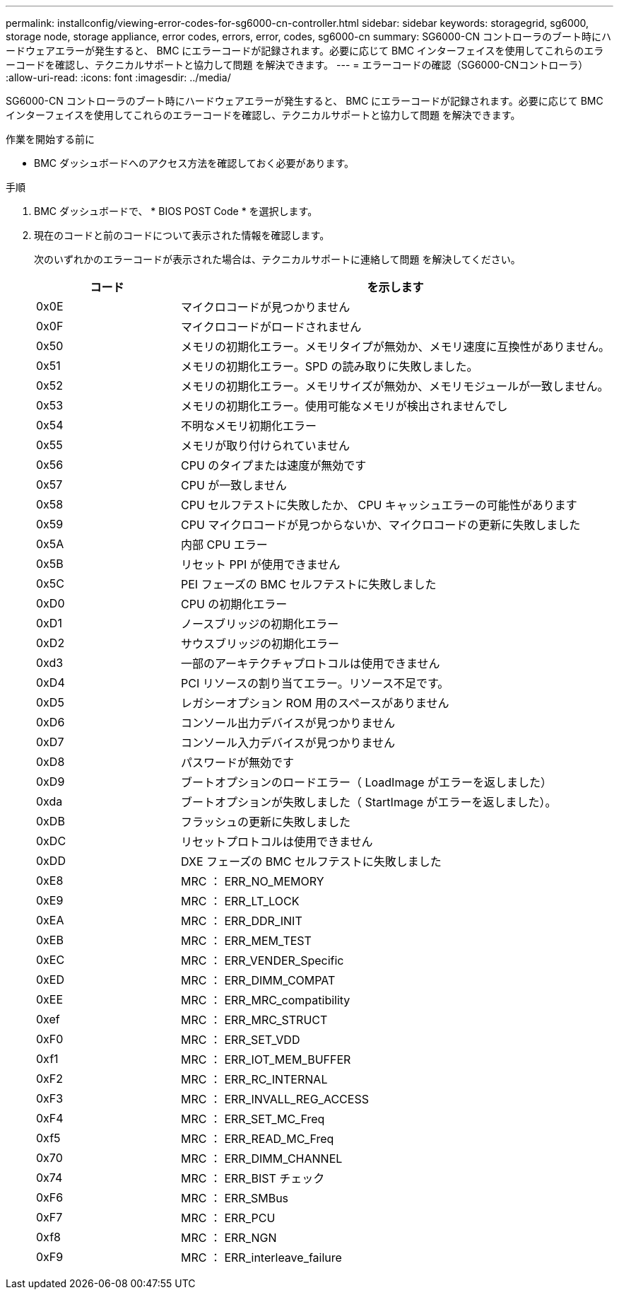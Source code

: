 ---
permalink: installconfig/viewing-error-codes-for-sg6000-cn-controller.html 
sidebar: sidebar 
keywords: storagegrid, sg6000, storage node, storage appliance, error codes, errors, error, codes, sg6000-cn 
summary: SG6000-CN コントローラのブート時にハードウェアエラーが発生すると、 BMC にエラーコードが記録されます。必要に応じて BMC インターフェイスを使用してこれらのエラーコードを確認し、テクニカルサポートと協力して問題 を解決できます。 
---
= エラーコードの確認（SG6000-CNコントローラ）
:allow-uri-read: 
:icons: font
:imagesdir: ../media/


[role="lead"]
SG6000-CN コントローラのブート時にハードウェアエラーが発生すると、 BMC にエラーコードが記録されます。必要に応じて BMC インターフェイスを使用してこれらのエラーコードを確認し、テクニカルサポートと協力して問題 を解決できます。

.作業を開始する前に
* BMC ダッシュボードへのアクセス方法を確認しておく必要があります。


.手順
. BMC ダッシュボードで、 * BIOS POST Code * を選択します。
. 現在のコードと前のコードについて表示された情報を確認します。
+
次のいずれかのエラーコードが表示された場合は、テクニカルサポートに連絡して問題 を解決してください。

+
[cols="1a,3a"]
|===
| コード | を示します 


 a| 
0x0E
 a| 
マイクロコードが見つかりません



 a| 
0x0F
 a| 
マイクロコードがロードされません



 a| 
0x50
 a| 
メモリの初期化エラー。メモリタイプが無効か、メモリ速度に互換性がありません。



 a| 
0x51
 a| 
メモリの初期化エラー。SPD の読み取りに失敗しました。



 a| 
0x52
 a| 
メモリの初期化エラー。メモリサイズが無効か、メモリモジュールが一致しません。



 a| 
0x53
 a| 
メモリの初期化エラー。使用可能なメモリが検出されませんでし



 a| 
0x54
 a| 
不明なメモリ初期化エラー



 a| 
0x55
 a| 
メモリが取り付けられていません



 a| 
0x56
 a| 
CPU のタイプまたは速度が無効です



 a| 
0x57
 a| 
CPU が一致しません



 a| 
0x58
 a| 
CPU セルフテストに失敗したか、 CPU キャッシュエラーの可能性があります



 a| 
0x59
 a| 
CPU マイクロコードが見つからないか、マイクロコードの更新に失敗しました



 a| 
0x5A
 a| 
内部 CPU エラー



 a| 
0x5B
 a| 
リセット PPI が使用できません



 a| 
0x5C
 a| 
PEI フェーズの BMC セルフテストに失敗しました



 a| 
0xD0
 a| 
CPU の初期化エラー



 a| 
0xD1
 a| 
ノースブリッジの初期化エラー



 a| 
0xD2
 a| 
サウスブリッジの初期化エラー



 a| 
0xd3
 a| 
一部のアーキテクチャプロトコルは使用できません



 a| 
0xD4
 a| 
PCI リソースの割り当てエラー。リソース不足です。



 a| 
0xD5
 a| 
レガシーオプション ROM 用のスペースがありません



 a| 
0xD6
 a| 
コンソール出力デバイスが見つかりません



 a| 
0xD7
 a| 
コンソール入力デバイスが見つかりません



 a| 
0xD8
 a| 
パスワードが無効です



 a| 
0xD9
 a| 
ブートオプションのロードエラー（ LoadImage がエラーを返しました）



 a| 
0xda
 a| 
ブートオプションが失敗しました（ StartImage がエラーを返しました）。



 a| 
0xDB
 a| 
フラッシュの更新に失敗しました



 a| 
0xDC
 a| 
リセットプロトコルは使用できません



 a| 
0xDD
 a| 
DXE フェーズの BMC セルフテストに失敗しました



 a| 
0xE8
 a| 
MRC ： ERR_NO_MEMORY



 a| 
0xE9
 a| 
MRC ： ERR_LT_LOCK



 a| 
0xEA
 a| 
MRC ： ERR_DDR_INIT



 a| 
0xEB
 a| 
MRC ： ERR_MEM_TEST



 a| 
0xEC
 a| 
MRC ： ERR_VENDER_Specific



 a| 
0xED
 a| 
MRC ： ERR_DIMM_COMPAT



 a| 
0xEE
 a| 
MRC ： ERR_MRC_compatibility



 a| 
0xef
 a| 
MRC ： ERR_MRC_STRUCT



 a| 
0xF0
 a| 
MRC ： ERR_SET_VDD



 a| 
0xf1
 a| 
MRC ： ERR_IOT_MEM_BUFFER



 a| 
0xF2
 a| 
MRC ： ERR_RC_INTERNAL



 a| 
0xF3
 a| 
MRC ： ERR_INVALL_REG_ACCESS



 a| 
0xF4
 a| 
MRC ： ERR_SET_MC_Freq



 a| 
0xf5
 a| 
MRC ： ERR_READ_MC_Freq



 a| 
0x70
 a| 
MRC ： ERR_DIMM_CHANNEL



 a| 
0x74
 a| 
MRC ： ERR_BIST チェック



 a| 
0xF6
 a| 
MRC ： ERR_SMBus



 a| 
0xF7
 a| 
MRC ： ERR_PCU



 a| 
0xf8
 a| 
MRC ： ERR_NGN



 a| 
0xF9
 a| 
MRC ： ERR_interleave_failure

|===

